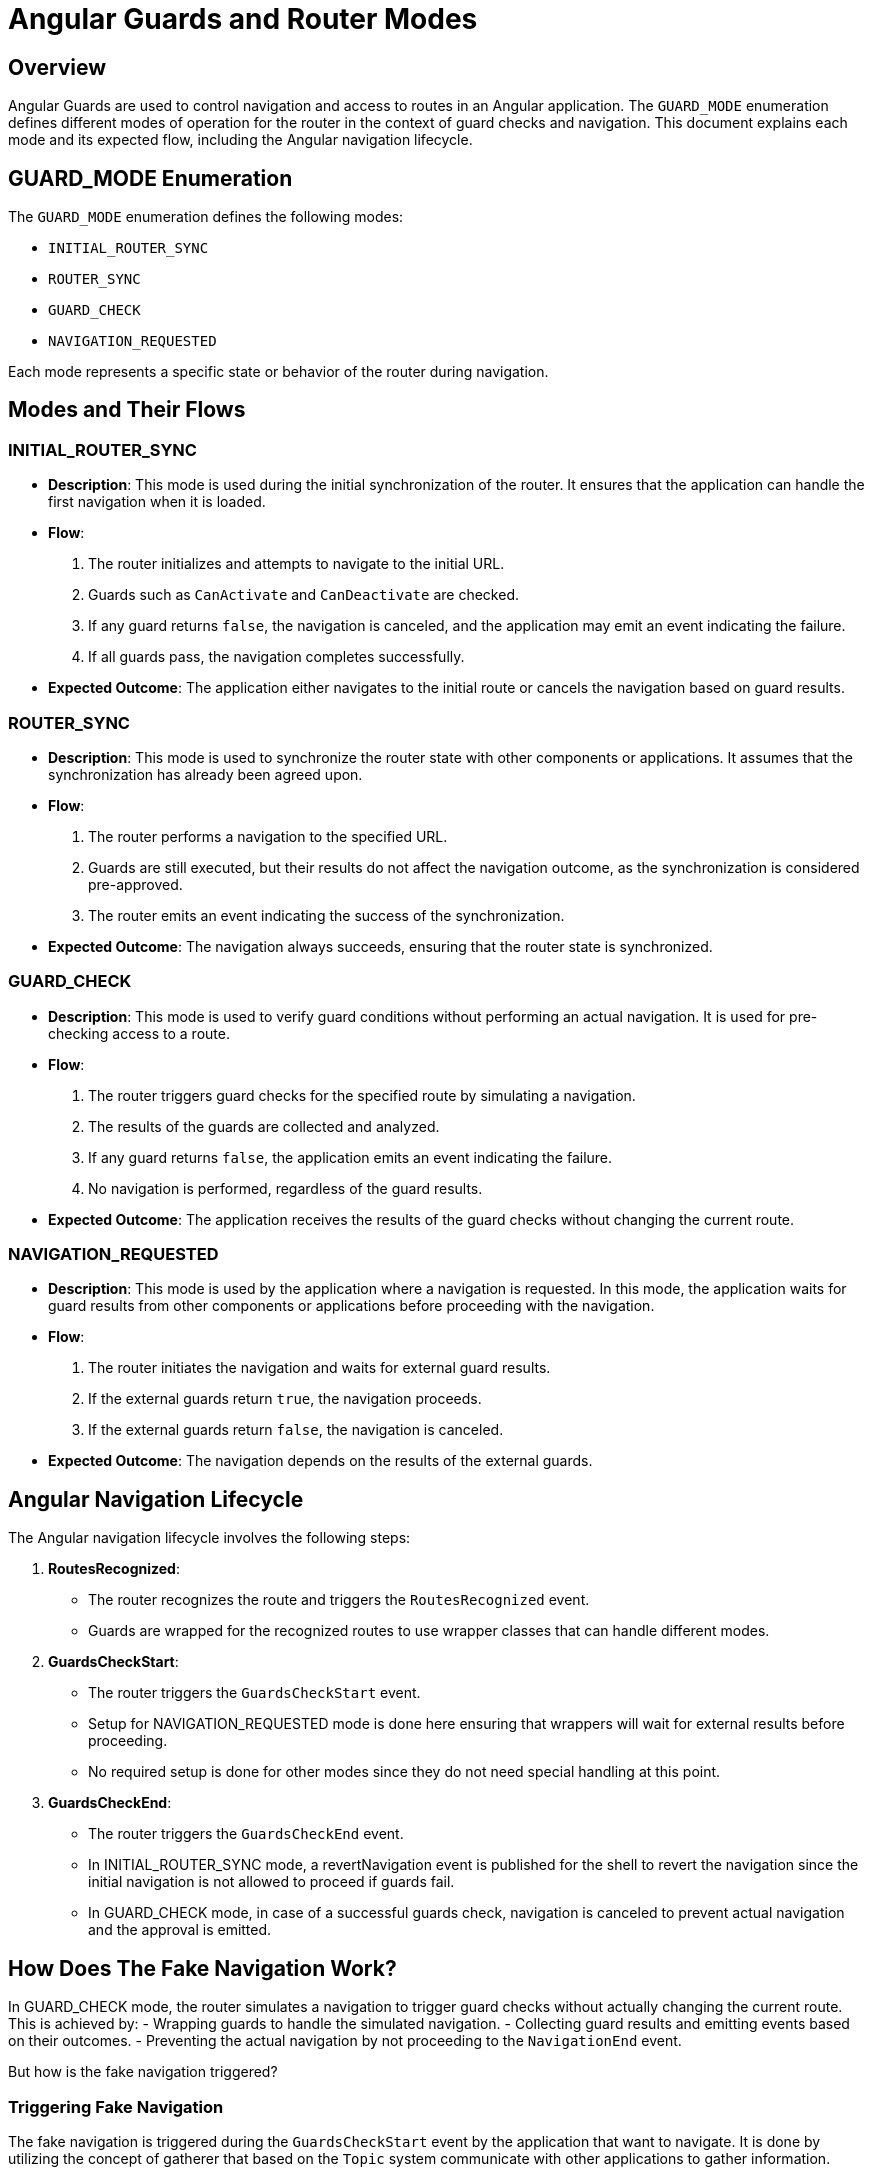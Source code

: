 = Angular Guards and Router Modes

== Overview

Angular Guards are used to control navigation and access to routes in an Angular application. The `GUARD_MODE` enumeration defines different modes of operation for the router in the context of guard checks and navigation. This document explains each mode and its expected flow, including the Angular navigation lifecycle.

== GUARD_MODE Enumeration

The `GUARD_MODE` enumeration defines the following modes:

- `INITIAL_ROUTER_SYNC`
- `ROUTER_SYNC`
- `GUARD_CHECK`
- `NAVIGATION_REQUESTED`

Each mode represents a specific state or behavior of the router during navigation.

== Modes and Their Flows

=== INITIAL_ROUTER_SYNC

- **Description**: This mode is used during the initial synchronization of the router. It ensures that the application can handle the first navigation when it is loaded.
- **Flow**:
  1. The router initializes and attempts to navigate to the initial URL.
  2. Guards such as `CanActivate` and `CanDeactivate` are checked.
  3. If any guard returns `false`, the navigation is canceled, and the application may emit an event indicating the failure.
  4. If all guards pass, the navigation completes successfully.
- **Expected Outcome**: The application either navigates to the initial route or cancels the navigation based on guard results.

=== ROUTER_SYNC

- **Description**: This mode is used to synchronize the router state with other components or applications. It assumes that the synchronization has already been agreed upon.
- **Flow**:
  1. The router performs a navigation to the specified URL.
  2. Guards are still executed, but their results do not affect the navigation outcome, as the synchronization is considered pre-approved.
  3. The router emits an event indicating the success of the synchronization.
- **Expected Outcome**: The navigation always succeeds, ensuring that the router state is synchronized.

=== GUARD_CHECK

- **Description**: This mode is used to verify guard conditions without performing an actual navigation. It is used for pre-checking access to a route.
- **Flow**:
  1. The router triggers guard checks for the specified route by simulating a navigation.
  2. The results of the guards are collected and analyzed.
  3. If any guard returns `false`, the application emits an event indicating the failure.
  4. No navigation is performed, regardless of the guard results.
- **Expected Outcome**: The application receives the results of the guard checks without changing the current route.

=== NAVIGATION_REQUESTED

- **Description**: This mode is used by the application where a navigation is requested. In this mode, the application waits for guard results from other components or applications before proceeding with the navigation.
- **Flow**:
  1. The router initiates the navigation and waits for external guard results.
  2. If the external guards return `true`, the navigation proceeds.
  3. If the external guards return `false`, the navigation is canceled.
- **Expected Outcome**: The navigation depends on the results of the external guards.

== Angular Navigation Lifecycle

The Angular navigation lifecycle involves the following steps:

1. **RoutesRecognized**:
   - The router recognizes the route and triggers the `RoutesRecognized` event.
   - Guards are wrapped for the recognized routes to use wrapper classes that can handle different modes.

2. **GuardsCheckStart**:
   - The router triggers the `GuardsCheckStart` event.
   - Setup for NAVIGATION_REQUESTED mode is done here ensuring that wrappers will wait for external results before proceeding.
   - No required setup is done for other modes since they do not need special handling at this point.
 
3. **GuardsCheckEnd**:
   - The router triggers the `GuardsCheckEnd` event.
   - In INITIAL_ROUTER_SYNC mode, a revertNavigation event is published for the shell to revert the navigation since the initial navigation is not allowed to proceed if guards fail.
   - In GUARD_CHECK mode, in case of a successful guards check, navigation is canceled to prevent actual navigation and the approval is emitted.

== How Does The Fake Navigation Work?
In GUARD_CHECK mode, the router simulates a navigation to trigger guard checks without actually changing the current route. This is achieved by:
- Wrapping guards to handle the simulated navigation.
- Collecting guard results and emitting events based on their outcomes.
- Preventing the actual navigation by not proceeding to the `NavigationEnd` event.

But how is the fake navigation triggered?

=== Triggering Fake Navigation
The fake navigation is triggered during the `GuardsCheckStart` event by the application that want to navigate. It is done by utilizing the concept of gatherer that based on the `Topic` system communicate with other applications to gather information.

Each active application on the page registers its own GuardsGatherer instance. When a navigation is requested, the gatherer for the requesting application initiates the flow by publishing a request to gather guards results for the requested route. This request is then picked up by the gatherers of other applications, which perform fake navigation to the requested route to evaluate their guards.

== Conclusion
In conclusion, the whole mechanism of guards synchronization is based on asynchronous communication between different applications using the `Topic` system and modifying the navigation state payload to indicate the current `GUARD_MODE`. Based on this state, guards wrappers and router events are handled differently to achieve the desired behavior for each mode.

